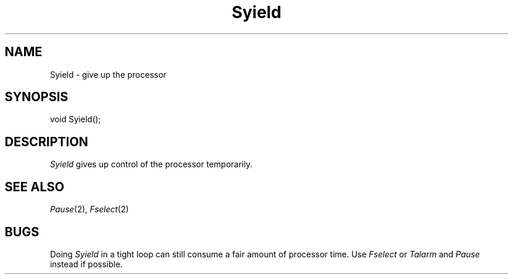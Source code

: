 .TH Syield 2 "MiNT Programmer's Manual" "Version 1.0" "Feb. 1, 1993"
.SH NAME
Syield \- give up the processor
.SH SYNOPSIS
.nf
void Syield();
.fi
.SH DESCRIPTION
.I Syield
gives up control of the processor temporarily.
.SH "SEE ALSO"
.IR Pause (2),
.IR Fselect (2)
.SH BUGS
Doing
.I Syield
in a tight loop can still consume a fair amount of processor time.
Use
.I Fselect
or
.I Talarm
and
.I Pause
instead if possible.
